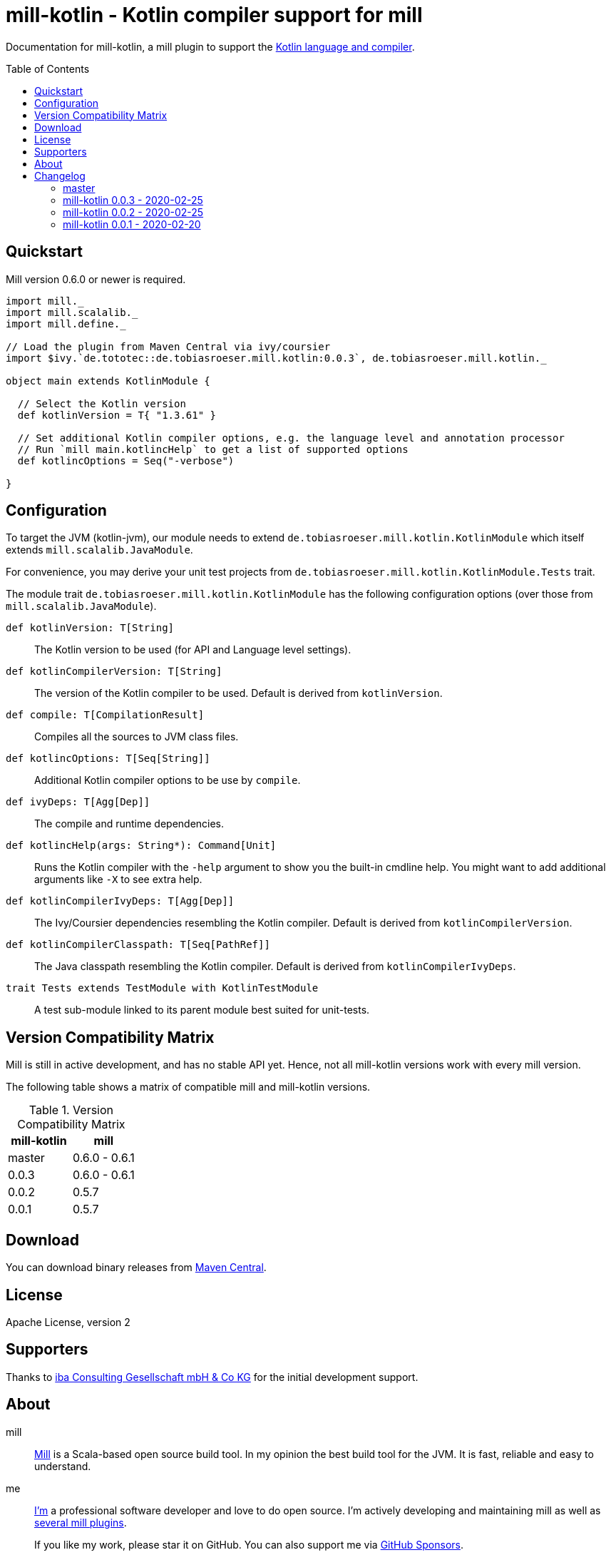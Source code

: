 = mill-kotlin - Kotlin compiler support for mill
:version: 0.0.3
:kotlinVersion: 1.3.61
:projectHome: https://github.com/lefou/mill-kotlin
:mill-version: 0.6.0
:toc:
:toc-placement: preamble

ifdef::env-github[]
image:https://travis-ci.org/lefou/mill-kotlin.svg?branch=master["Build Status", link="https://travis-ci.org/lefou/mill-kotlin"]
endif::[]

Documentation for mill-kotlin, a mill plugin to support the https://kotlinlang.org/[Kotlin language and compiler].

== Quickstart

Mill version {mill-version} or newer is required.

[source,scala,subs="attributes,verbatim"]
----
import mill._
import mill.scalalib._
import mill.define._

// Load the plugin from Maven Central via ivy/coursier
import $ivy.`de.tototec::de.tobiasroeser.mill.kotlin:{version}`, de.tobiasroeser.mill.kotlin._

object main extends KotlinModule {

  // Select the Kotlin version
  def kotlinVersion = T{ "{kotlinVersion}" }

  // Set additional Kotlin compiler options, e.g. the language level and annotation processor
  // Run `mill main.kotlincHelp` to get a list of supported options
  def kotlincOptions = Seq("-verbose")

}
----

== Configuration

To target the JVM (kotlin-jvm), our module needs to extend `de.tobiasroeser.mill.kotlin.KotlinModule` which itself extends `mill.scalalib.JavaModule`.

For convenience, you may derive your unit test projects from `de.tobiasroeser.mill.kotlin.KotlinModule.Tests` trait.

The module trait `de.tobiasroeser.mill.kotlin.KotlinModule` has the following configuration options (over those from `mill.scalalib.JavaModule`).

`def kotlinVersion: T[String]`::
  The Kotlin version to be used (for API and Language level settings).

`def kotlinCompilerVersion: T[String]`:: The version of the Kotlin compiler to be used.
  Default is derived from `kotlinVersion`.

`def compile: T[CompilationResult]`::
  Compiles all the sources to JVM class files.

`def kotlincOptions: T[Seq[String]]`::
  Additional Kotlin compiler options to be use by `compile`.

`def ivyDeps: T[Agg[Dep]]`::
  The compile and runtime dependencies.

`def kotlincHelp(args: String*): Command[Unit]`::
  Runs the Kotlin compiler with the `-help` argument to show you the built-in cmdline help.
  You might want to add additional arguments like `-X` to see extra help.

`def kotlinCompilerIvyDeps: T[Agg[Dep]]`::
  The Ivy/Coursier dependencies resembling the Kotlin compiler.
  Default is derived from `kotlinCompilerVersion`.

`def kotlinCompilerClasspath: T[Seq[PathRef]]`::
  The Java classpath resembling the Kotlin compiler.
  Default is derived from `kotlinCompilerIvyDeps`.

`trait Tests extends TestModule with KotlinTestModule`::
  A test sub-module linked to its parent module best suited for unit-tests.

== Version Compatibility Matrix

Mill is still in active development, and has no stable API yet.
Hence, not all mill-kotlin versions work with every mill version.

The following table shows a matrix of compatible mill and mill-kotlin versions.

.Version Compatibility Matrix
[options="header"]
|===
| mill-kotlin | mill
| master | 0.6.0 - 0.6.1
| 0.0.3 | 0.6.0 - 0.6.1
| 0.0.2 | 0.5.7
| 0.0.1 | 0.5.7
|===

== Download

You can download binary releases from https://search.maven.org/search?q=a:de.tobiasroeser.mill.kotlin_2.12%20g:de.tototec[Maven Central].

== License

Apache License, version 2

== Supporters

Thanks to https://iba-cg.de/[iba Consulting Gesellschaft mbH & Co KG] for the initial development support.

== About

mill::
  https://github.com/lihaoyi/mill[Mill] is a Scala-based open source build tool.
  In my opinion the best build tool for the JVM.
  It is fast, reliable and easy to understand.

me::
+
--
https://github.com/lefou/[I'm] a professional software developer and love to do open source.
I'm actively developing and maintaining mill as well as https://github.com/lefou?utf8=%E2%9C%93&tab=repositories&q=topic%3Amill&type=&language=[several mill plugins].

If you like my work, please star it on GitHub. You can also support me via https://github.com/sponsors/lefou[GitHub Sponsors].
--

Contributing::
  If you found a bug or have a feature request, please open a {projectHome}/issues[new issue on GitHub].
  I also accept {projectHome}/pulls[pull requests on GitHub].

== Changelog

=== master
:version: master
:prev-version: 0.0.3
:github-milestone:

_See
ifeval::["{github-milestone}" != ""]
https://github.com/lefou/mill-kotlin/milestone/{github-milestone}?closed=1[milstone {version}]
and the
endif::[]
https://github.com/lefou/mill-kotlin/compare/{prev-version}...{version}[list of commits]_


=== mill-kotlin 0.0.3 - 2020-02-25
:version: 0.0.3
:prev-version: 0.0.2
:github-milestone:

* Updated Mill API to 0.6.0

_See
ifeval::["{github-milestone}" != ""]
https://github.com/lefou/mill-kotlin/milestone/{github-milestone}?closed=1[milstone {version}]
and the
endif::[]
https://github.com/lefou/mill-kotlin/compare/{prev-version}...{version}[list of commits]_


=== mill-kotlin 0.0.2 - 2020-02-25
:version: 0.0.2
:prev-version: 0.0.1
:github-milestone: 1

* Fixed non-functional `kotlincHelp` target

_See
ifeval::["{github-milestone}" != ""]
https://github.com/lefou/mill-kotlin/milestone/{github-milestone}?closed=1[milstone {version}]
and the
endif::[]
https://github.com/lefou/mill-kotlin/compare/{prev-version}...{version}[list of commits]_

=== mill-kotlin 0.0.1 - 2020-02-20
:version: 0.0.1
:prev-version: 6756a7323d020eabedf9a9cd70f54c61fe30472a
:github-milestone:

* Initial release

_See
ifeval::["{github-milestone}" != ""]
https://github.com/lefou/mill-kotlin/milestone/{github-milestone}?closed=1[milstone {version}]
and the
endif::[]
https://github.com/lefou/mill-kotlin/compare/{prev-version}...{version}[list of commits]_
